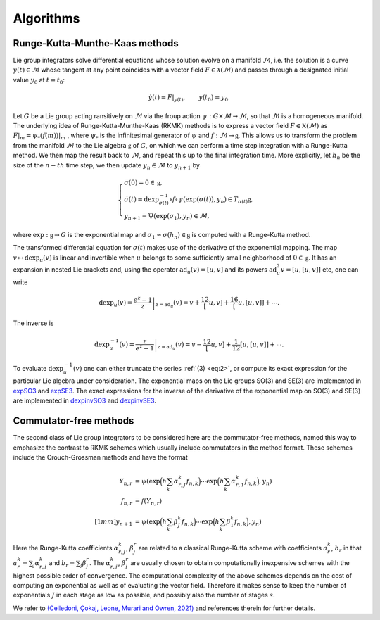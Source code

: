 .. _int:

===========
Algorithms
===========

.. _elec_ibvp:

Runge-Kutta-Munthe-Kaas methods
-------------------------------

Lie group integrators solve differential equations whose solution evolve on a manifold :math:`\mathcal{M}`, i.e. the solution is a curve :math:`y(t)\in\mathcal{M}` whose tangent at any point coincides with a vector field :math:`F\in\mathcal{X}(\mathcal{M})` and passes through a designated initial value :math:`y_0` at :math:`t=t_0`:

.. math::

    \begin{align}
        \dot{y}(t) = F|_{y(t)},\qquad y(t_0)=y_0.    
    \end{align}

Let :math:`G` be a Lie group acting ransitively on :math:`\mathcal{M}` via the froup action :math:`\psi:G \times \mathcal{M} \rightarrow \mathcal{M}`, so that :math:`\mathcal{M}` is a homogeneous manifold. The underlying idea of Runge-Kutta-Munthe-Kaas (RKMK) methods is to express a vector field :math:`F\in\mathfrak{X}(\mathcal{M})` as :math:`F\vert_m = \psi_*(f(m))\vert_m` , where :math:`\psi_*` is the infinitesimal generator of :math:`\psi` and :math:`f:\mathcal{M}\rightarrow\mathfrak{g}`. This allows us to transform the problem from the manifold :math:`\mathcal{M}` to the Lie algebra :math:`\mathfrak{g}` of :math:`G`, on which we can perform a time step integration with a Runge-Kutta method. We then map the result back to :math:`\mathcal{M}`, and repeat this up to the final integration time.  More explicitly, let :math:`h_n` be the size of the :math:`n-th` time step, we then update :math:`y_n\in\mathcal{M}` to :math:`y_{n+1}` by

.. math::
    :name: eq:1
    
    \begin{align}
        \begin{cases}
        \sigma(0) = 0\in\mathfrak{g},\\
        \dot{\sigma}(t) = \textrm{dexp}_{\sigma(t)}^{-1}\circ f\circ \psi (\exp(\sigma(t)),y_n)\in T_{\sigma(t)}\mathfrak{g}, \\
        y_{n+1} = \Psi(\exp(\sigma_1),y_n)\in \mathcal{M},
        \end{cases}
    \end{align}

where  :math:`\textrm{exp}:\mathfrak{g}\rightarrow G` is the exponential map and :math:`\sigma_1\approx \sigma(h_n)\in\mathfrak{g}` is computed with a Runge-Kutta method. 


The transformed differential equation for :math:`\sigma(t)` makes use of the derivative of the exponential mapping. The map :math:`v\mapsto\textrm{dexp}_u(v)` is linear and invertible when :math:`u` belongs to some sufficiently small neighborhood of :math:`0\in\mathfrak{g}`. It has an expansion in nested Lie brackets and, using the operator :math:`\textrm{ad}_u(v)=[u,v]` and its powers :math:`\textrm{ad}_u^2 v=[u,[u,v]]` etc, one can write

.. math::
    :name: eq:2
    
    \begin{align}
        \textrm{dexp}_u(v) = \left.\frac{e^z-1}{z}\right|_{z=\textrm{ad}_u}(v) = v + \frac12[u,v] + \frac16[u,[u,v]] + \cdots.
    \end{align}

The inverse is

.. math::
    :name: eq:3
    
    \begin{align}
        \textrm{dexp}_u^{-1}(v) =\left.\frac{z}{e^z-1}\right|_{z=\textrm{ad}_u}(v)= v -\frac12[u,v] + \frac1{12}[u,[u,v]]+\cdots.
    \end{align}

To evaluate :math:`\textrm{dexp}_u^{-1}(v)` one can either truncate the series :ref:`(3) <eq:2>`, or compute its exact expression for the particular Lie algebra under consideration. The exponential maps on the Lie groups SO(3) and SE(3) are implemented in `expSO3 <https://github.com/THREAD-3-2/RKMK_Commutator_free_integrators/blob/main/src/lie_group_functions/expSO3.m>`_ and `expSE3 <https://github.com/THREAD-3-2/RKMK_Commutator_free_integrators/blob/main/src/lie_group_functions/expSE3.m>`_. The exact expressions for the inverse of the derivative of the exponential map on SO(3) and SE(3) are implemented in `dexpinvSO3 <https://github.com/THREAD-3-2/RKMK_Commutator_free_integrators/blob/main/src/lie_group_functions/dexpinvSO3.m>`_ and `dexpinvSE3 <https://github.com/THREAD-3-2/RKMK_Commutator_free_integrators/blob/main/src/lie_group_functions/dexpinvSE3.m>`_.

.. _elec_ibvp:

Commutator-free methods
-----------------------

The second class of Lie group integrators to be considered here are the commutator-free methods, named this way to emphasize the contrast to RKMK schemes which usually include commutators in the method format. These schemes include the Crouch-Grossman methods and have the format

.. math::
    
    \begin{align}
        Y_{n,r} &= \psi\left(\exp\Big(h\sum_{k}\alpha_{r,J}^k f_{n,k}\Big)\cdots \exp\Big(h\sum_{k}\alpha_{r,1}^k f_{n,k}\Big), y_n\right) \\
        f_{n,r} &= f(Y_{n,r}) \\[1mm]
        y_{n+1} &= \psi\left(\exp\Big(h\sum_k \beta_J^k f_{n,k}\Big)\cdots \exp\Big(h\sum_k \beta_1^k f_{n,k}\Big), y_n\right)
    \end{align}

Here the Runge-Kutta coefficients :math:`\alpha_{r,j}^k`, :math:`\beta_{j}^r` are related to a classical Runge-Kutta scheme with coefficients :math:`a_r^k`, :math:`b_r` in that :math:`a_r^k=\sum_j \alpha_{r,j}^k` and :math:`b_r=\sum_j \beta_{j}^r`. The :math:`\alpha_{r,j}^k`, :math:`\beta_{j}^r` are usually chosen to obtain computationally inexpensive schemes with the highest possible order of convergence. The computational complexity of the above schemes depends on the cost of computing an exponential as well as of evaluating the vector field. Therefore it makes sense to keep the number of exponentials :math:`J` in each stage as low as possible, and possibly also the number of stages :math:`s`.

We refer to `(Celledoni, Çokaj, Leone, Murari and Owren, 2021) <https://doi.org/10.1080/00207160.2021.1966772>`_ and references therein for further details.




